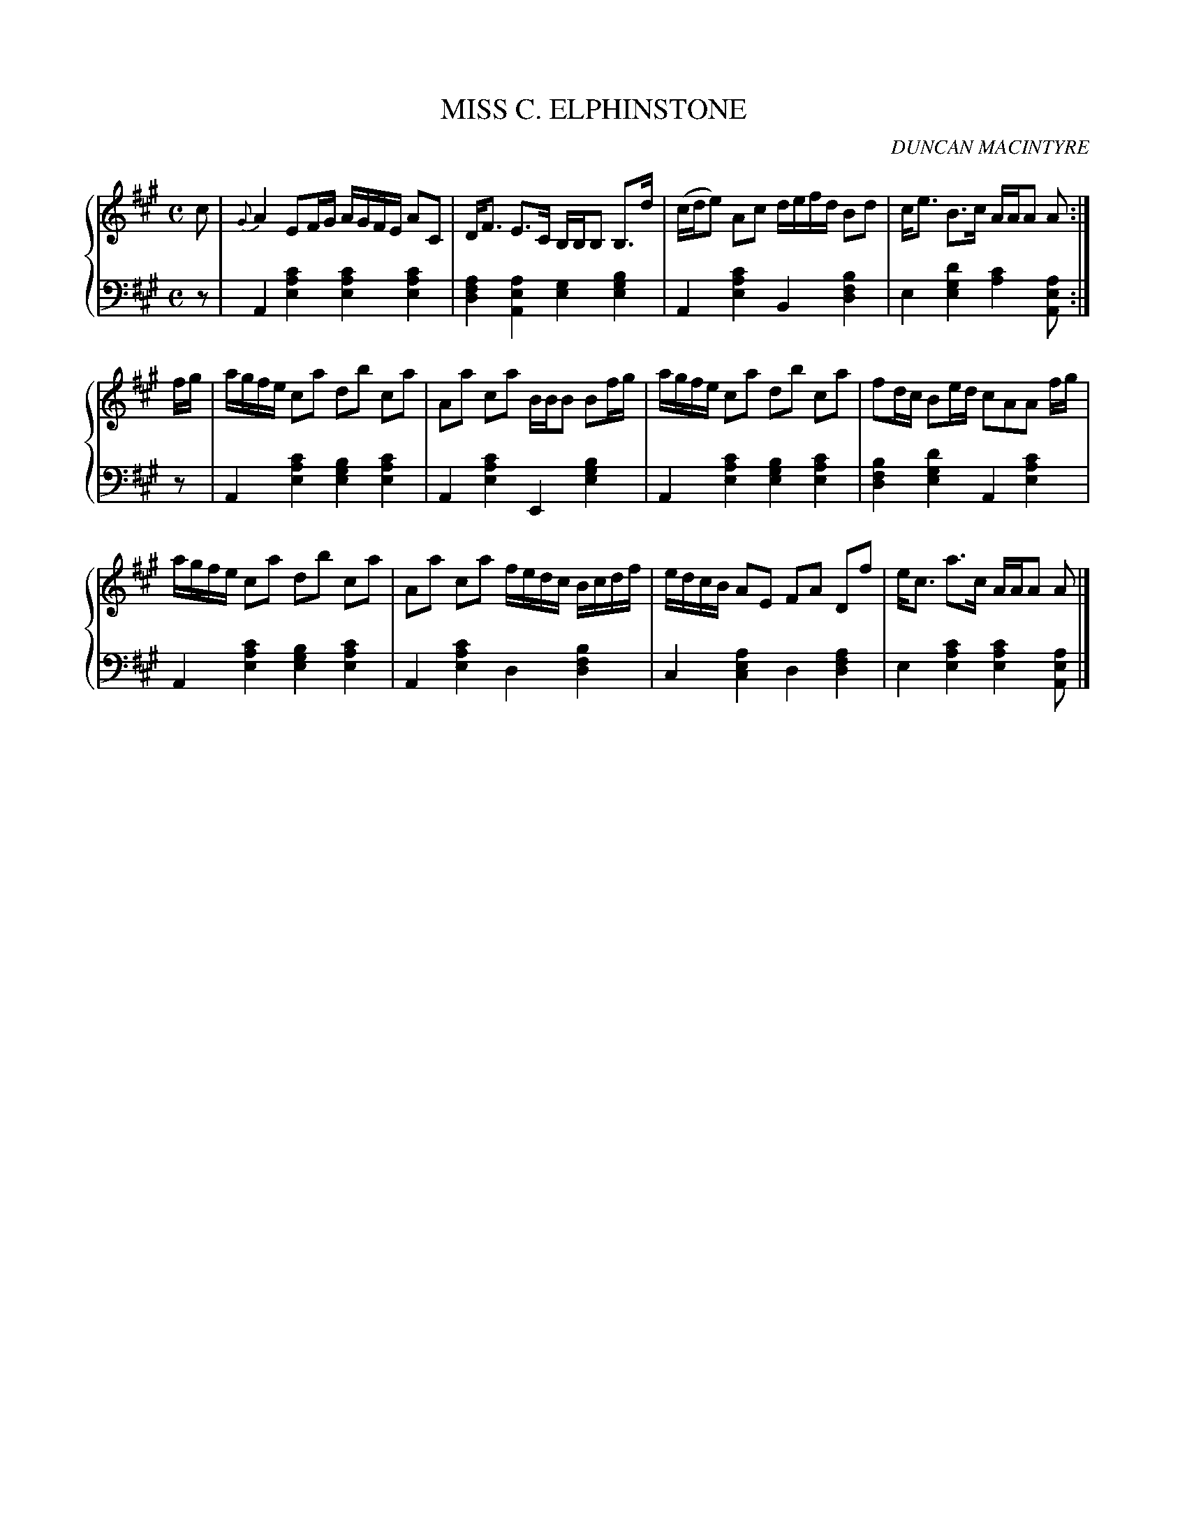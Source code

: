 X: 011
T: MISS C. ELPHINSTONE
C: DUNCAN MACINTYRE
R: Strathepsy
B: Glen Collection p.1 #1
Z: 2011 John Chambers <jc:trillian.mit.edu>
M: C
L: 1/16
V: 1 middle=B clef=treble
V: 2 middle=d clef=bass
%%score {1 | 2}
K: A
%
V: 1
c2 |\
{G}A4 E2FG AGFE A2C2 | DF3 E3C B,B,B,2 B,3d | (cde2) A2c2 defd B2d2 | ce3 B3c AAA2 A2 :|
fg |\
agfe c2a2 d2b2 c2a2 | A2a2 c2a2 BBB2 B2fg | agfe c2a2 d2b2 c2a2 | f2dc B2ed c2A2A2 fg |
agfe c2a2 d2b2 c2a2 | A2a2 c2a2 fedc Bcdf | edcB A2E2 F2A2 D2f2 | ec3 a3c AAA2 A2 |]
%
V: 2
z2 |\
A4 [c'4a4e4] [c'4a4e4] [c'4a4e4] | [a4f4d4] [a4e4A4] [g4e4] [b4g4e4] |\
A4 [c'4a4e4] B4 [b4f4d4] | e4 [d'4g4e4] [c'4a4] [a2e2A2] :|
z2 |\
A4 [c'4a4e4] [b4g4e4] [c'4a4e4] | A4 [c'4a4e4] E4 [b4g4e4] |\
A4 [c'4a4e4] [b4g4e4] [c'4a4e4] | [b4f4d4] [d'4g4e4] A4 [c'4a4e4] |
A4 [c'4a4e4] [b4g4e4] [c'4a4e4] | A4 [c'4a4e4] d4 [b4f4d4] |\
c4 [a4e4c4] d4 [a4f4d4] | e4 [c'4a4e4] [c'4a4e4] [a2e2A2] |]

